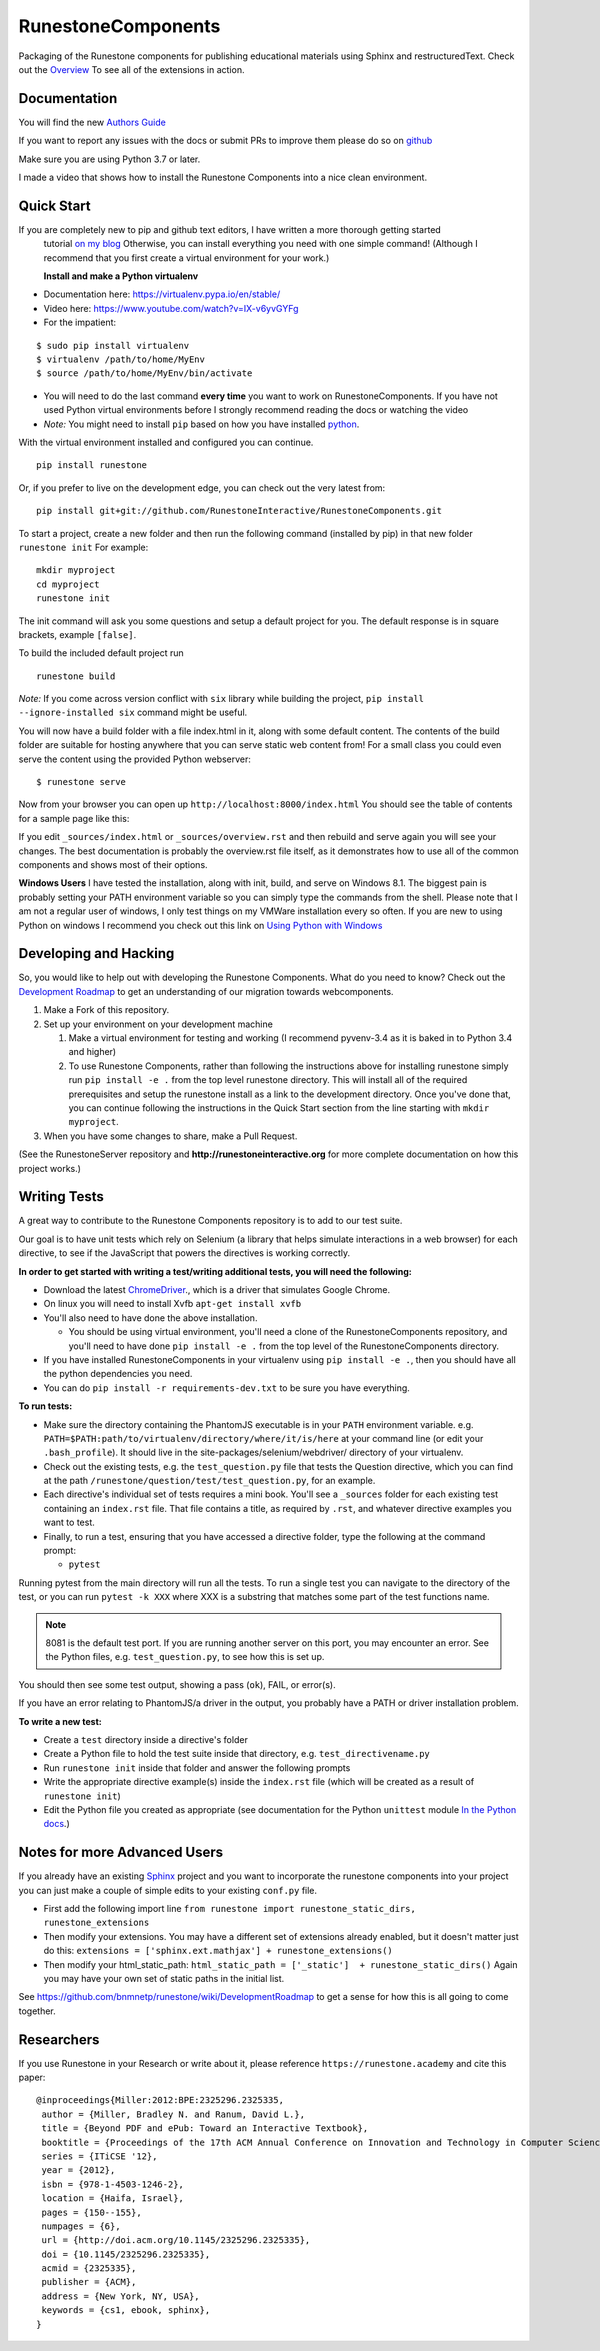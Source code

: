 RunestoneComponents
===================

.. image:: https://img.shields.io/pypi/v/Runestone.svg
   :target: https://pypi.python.org/pypi/Runestone
   :alt: PyPI Version

.. image:: https://img.shields.io/pypi/dm/Runestone.svg
   :target: https://pypi.python.org/pypi/Runestone
   :alt: PyPI Monthly downloads

.. image:: https://travis-ci.com/RunestoneInteractive/RunestoneComponents.svg?branch=master
    :target: https://travis-ci.com/RunestoneInteractive/RunestoneComponents


Packaging of the Runestone components for publishing educational materials using Sphinx and restructuredText. Check out the `Overview <http://interactivepython.org/runestone/static/overview/overview.html>`_ To see all of the extensions in action.

Documentation
-------------

You will find the new `Authors Guide <https://runestone.academy/runestone/static/authorguide/index.html>`_

If you want to report any issues with the docs or submit PRs to improve them please do so on `github <https://github.com/RunestoneInteractive/runestoneinteractive.github.io/issues>`_

Make sure you are using Python 3.7 or later.

I made a video that shows how to install the Runestone Components into a nice clean environment.

.. raw:: html

    <iframe width="560" height="315" src="https://www.youtube.com/embed/Fy0S4bGRPNE" frameborder="0" allow="accelerometer; autoplay; encrypted-media; gyroscope; picture-in-picture" allowfullscreen></iframe>


Quick Start
-----------

If you are completely new to pip and github text editors, I have written a more thorough getting started
 tutorial `on my blog <http://reputablejournal.com/how-to-make-a-lab-in-three-easy-steps.html>`_
 Otherwise, you can install everything you need with one simple command! (Although I recommend that you first create a virtual environment for your work.)

 **Install and make a Python virtualenv**

* Documentation here:  https://virtualenv.pypa.io/en/stable/
* Video here:  https://www.youtube.com/watch?v=IX-v6yvGYFg
* For the impatient:

::

    $ sudo pip install virtualenv
    $ virtualenv /path/to/home/MyEnv
    $ source /path/to/home/MyEnv/bin/activate

* You will need to do the last command **every time** you want to work on RunestoneComponents.  If you have not used Python virtual environments before I strongly recommend reading the docs or watching the video

* *Note:* You might need to install ``pip`` based on how you have installed `python <https://packaging.python.org/tutorials/installing-packages/#ensure-you-can-run-pip-from-the-command-line>`_.

With the virtual environment installed and configured you can continue.
::

    pip install runestone



Or, if you prefer to live on the development edge, you can check out the very latest from:

::

    pip install git+git://github.com/RunestoneInteractive/RunestoneComponents.git


To start a project, create a new folder and then run the following command (installed by pip)  in that new folder ``runestone init``  For example:

::

    mkdir myproject
    cd myproject
    runestone init


The init command will ask you some questions and setup a default project for you. The default response is in square brackets, example ``[false]``.

To build the included default project run

::

    runestone build

*Note:* If you come across version conflict with ``six`` library while building the project, ``pip install --ignore-installed six`` command might be useful.

You will now have a build folder with a file index.html in it, along with some default content.  The contents of the build folder are suitable for hosting anywhere that you can serve static web content from!  For a small class you could even serve the content using the provided Python webserver::

    $ runestone serve

Now from your browser you can open up ``http://localhost:8000/index.html``  You should see the table of contents for a sample page like this:

.. image:: images/runeCompo-index.png
    :width: 370


If you edit ``_sources/index.html`` or ``_sources/overview.rst`` and then rebuild and serve again you will see your changes.  The best documentation is probably the overview.rst file itself, as it demonstrates how to use all of the common components and shows most of their options.


**Windows Users** I have tested the installation, along with init, build, and serve on Windows 8.1.
The biggest pain is probably setting your PATH environment variable so you can simply type the commands
from the shell.  Please note that I am not a regular user of windows, I only test things on my VMWare
installation every so often.  If you are new to using Python on windows I recommend you check out this
link on `Using Python with Windows <https://docs.python.org/3.4/using/windows.html>`_


Developing and Hacking
----------------------

So, you would like to help out with developing the Runestone Components.  What do you need to know?  Check out the `Development Roadmap <https://github.com/bnmnetp/runestone/wiki>`_ to get an understanding of our migration towards webcomponents.

1.  Make a Fork of this repository.
2.  Set up your environment on your development machine

    1.  Make a virtual environment for testing and working  (I recommend pyvenv-3.4  as it is baked in to Python 3.4 and higher)
    2.  To use Runestone Components, rather than following the instructions above for installing runestone simply run ``pip install -e .`` from the top level runestone directory.  This will install all of the required prerequisites and setup the runestone install as a link to the development directory. Once you've done that, you can continue following the instructions in the Quick Start section from the line starting with ``mkdir myproject``.

3.  When you have some changes to share, make a Pull Request.

(See the RunestoneServer repository and **http://runestoneinteractive.org** for more complete documentation on how this project works.)

Writing Tests
-------------

A great way to contribute to the Runestone Components repository is to add to our test suite.

Our goal is to have unit tests which rely on Selenium (a library that helps simulate interactions in a web browser) for each directive, to see if the JavaScript that powers the directives is working correctly.

**In order to get started with writing a test/writing additional tests, you will need the following:**


* Download the latest `ChromeDriver <https://chromedriver.storage.googleapis.com/index.html>`_., which is a driver that simulates Google Chrome.

* On linux you will need to install Xvfb ``apt-get install xvfb``

* You'll also need to have done the above installation.

  * You should be using virtual environment,
    you'll need a clone of the RunestoneComponents repository,
    and you'll need to have done ``pip install -e .`` from
    the top level of the RunestoneComponents directory.

* If you have installed RunestoneComponents in your virtualenv using ``pip install -e .``,
  then you should have all the python dependencies you need.

* You can do ``pip install -r requirements-dev.txt`` to be sure you have everything.


**To run tests:**

* Make sure the directory containing the PhantomJS executable is in your ``PATH`` environment variable. e.g. ``PATH=$PATH:path/to/virtualenv/directory/where/it/is/here`` at your command line (or edit your ``.bash_profile``). It should live in the site-packages/selenium/webdriver/ directory of your virtualenv.

* Check out the existing tests, e.g. the ``test_question.py`` file that tests the Question directive, which you can find at the path ``/runestone/question/test/test_question.py``, for an example.

* Each directive's individual set of tests requires a mini book. You'll see a ``_sources`` folder for each existing test containing an ``index.rst`` file. That file contains a title, as required by ``.rst``, and whatever directive examples you want to test.

* Finally, to run a test, ensuring that you have accessed a directive folder, type the following at the command prompt:

  * ``pytest``

Running pytest from the main directory will run all the tests.  To run a single test you can navigate to the
directory of the test, or you can run ``pytest -k XXX`` where XXX is a substring that matches some part of
the test functions name.

.. note::

  8081 is the default test port.
  If you are running another server on this port, you may encounter an error.
  See the Python files, e.g. ``test_question.py``, to see how this is set up.

You should then see some test output, showing a pass (``ok``), FAIL, or error(s).

If you have an error relating to PhantomJS/a driver in the output, you probably have a PATH or driver installation problem.

**To write a new test:**

* Create a ``test`` directory inside a directive's folder

* Create a Python file to hold the test suite inside that directory, e.g. ``test_directivename.py``

* Run ``runestone init`` inside that folder and answer the following prompts

* Write the appropriate directive example(s) inside the ``index.rst`` file (which will be created as a result of ``runestone init``)

* Edit the Python file you created as appropriate (see documentation for the Python ``unittest`` module `In the Python docs <https://docs.python.org/2/library/unittest.html>`_.)


Notes for more Advanced Users
-----------------------------

If you already have an existing `Sphinx <http://sphinx-doc.org>`_  project and you want to incorporate the runestone components into your project you can just make a couple of simple edits to your existing ``conf.py`` file.

* First add the following import line ``from runestone import runestone_static_dirs, runestone_extensions``
* Then modify your extensions.  You may have a different set of extensions already enabled, but it doesn't matter just do this:  ``extensions = ['sphinx.ext.mathjax'] + runestone_extensions()``
* Then modify your html_static_path:  ``html_static_path = ['_static']  + runestone_static_dirs()``  Again you may have your own set of static paths in the initial list.


See https://github.com/bnmnetp/runestone/wiki/DevelopmentRoadmap to get a sense for how this is all going to come together.

Researchers
-----------

If you use Runestone in your Research or write about it, please reference ``https://runestone.academy`` and cite this paper:

::

   @inproceedings{Miller:2012:BPE:2325296.2325335,
    author = {Miller, Bradley N. and Ranum, David L.},
    title = {Beyond PDF and ePub: Toward an Interactive Textbook},
    booktitle = {Proceedings of the 17th ACM Annual Conference on Innovation and Technology in Computer Science Education},
    series = {ITiCSE '12},
    year = {2012},
    isbn = {978-1-4503-1246-2},
    location = {Haifa, Israel},
    pages = {150--155},
    numpages = {6},
    url = {http://doi.acm.org/10.1145/2325296.2325335},
    doi = {10.1145/2325296.2325335},
    acmid = {2325335},
    publisher = {ACM},
    address = {New York, NY, USA},
    keywords = {cs1, ebook, sphinx},
   }
